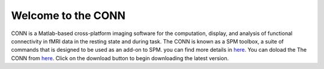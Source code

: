 Welcome to the CONN
===================

CONN is a Matlab-based cross-platform imaging software for the computation, display, and analysis of functional connectivity in fMRI data in the resting 
state and during task. The CONN is known as a SPM toolbox, a suite of commands that is designed to be used as an add-on to SPM. you can find more details in 
`here <https://web.conn-toolbox.org/>`__. You can doload the The CONN from `here <https://www.nitrc.org/projects/conn>`__.  Click on the download button to 
begin downloading the latest version.
